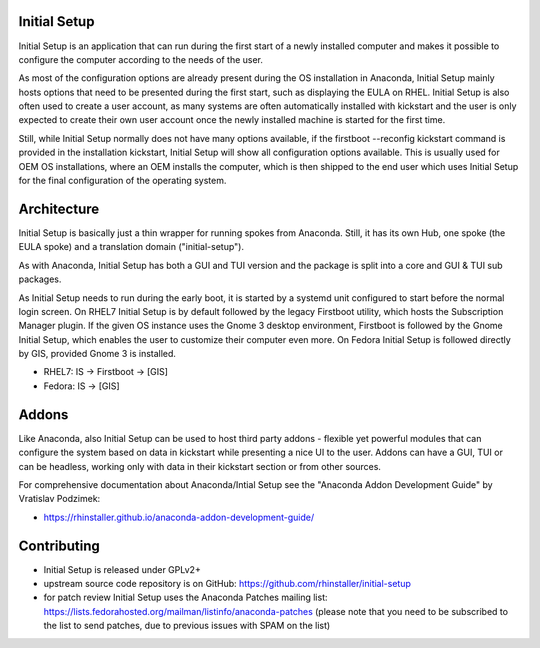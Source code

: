 Initial Setup
=============

.. image:: https://translate.fedoraproject.org/widgets/initial-setup/-/rhel-8/svg-badge.svg
    :alt: Translation status
    :target: https://translate.fedoraproject.org/engage/initial-setup/?utm_source=widget

Initial Setup is an application that can run during the first start
of a newly installed computer and makes it possible to configure the
computer according to the needs of the user.

As most of the configuration options are already present during the
OS installation in Anaconda, Initial Setup mainly hosts options that
need to be presented during the first start, such as displaying the
EULA on RHEL. Initial Setup is also often used to create a user account,
as many systems are often automatically installed with kickstart
and the user is only expected to create their own user account once
the newly installed machine is started for the first time.

Still, while Initial Setup normally does not have many options
available, if the firstboot --reconfig kickstart command is provided
in the installation kickstart, Initial Setup will show all configuration
options available. This is usually used for OEM OS installations,
where an OEM installs the computer, which is then shipped to the end user
which uses Initial Setup for the final configuration of the operating system.

Architecture
============
Initial Setup is basically just a thin wrapper for running spokes from Anaconda.
Still, it has its own Hub, one spoke (the EULA spoke) and a translation domain ("initial-setup").

As with Anaconda, Initial Setup has both a GUI and TUI version and the package is split
into a core and GUI & TUI sub packages.

As Initial Setup needs to run during the early boot, it is started by a systemd unit
configured to start before the normal login screen. On RHEL7 Initial Setup is by default
followed by the legacy Firstboot utility, which hosts the Subscription Manager plugin.
If the given OS instance uses the Gnome 3 desktop environment, Firstboot is followed by
the Gnome Initial Setup, which enables the user to customize their computer even more.
On Fedora Initial Setup is followed directly by GIS, provided Gnome 3 is installed.

* RHEL7: IS -> Firstboot -> [GIS]
* Fedora: IS -> [GIS]

Addons
======
Like Anaconda, also Initial Setup can be used to host third party addons - flexible
yet powerful modules that can configure the system based on data in kickstart
while presenting a nice UI to the user. Addons can have a GUI, TUI or can be
headless, working only with data in their kickstart section or from other sources.

For comprehensive documentation about Anaconda/Intial Setup see the
"Anaconda Addon Development Guide" by Vratislav Podzimek:

* https://rhinstaller.github.io/anaconda-addon-development-guide/

Contributing
============
* Initial Setup is released under GPLv2+
* upstream source code repository is on GitHub: https://github.com/rhinstaller/initial-setup
* for patch review Initial Setup uses the Anaconda Patches mailing list: https://lists.fedorahosted.org/mailman/listinfo/anaconda-patches
  (please note that you need to be subscribed to the list to send patches, due to previous issues with SPAM on the list)
